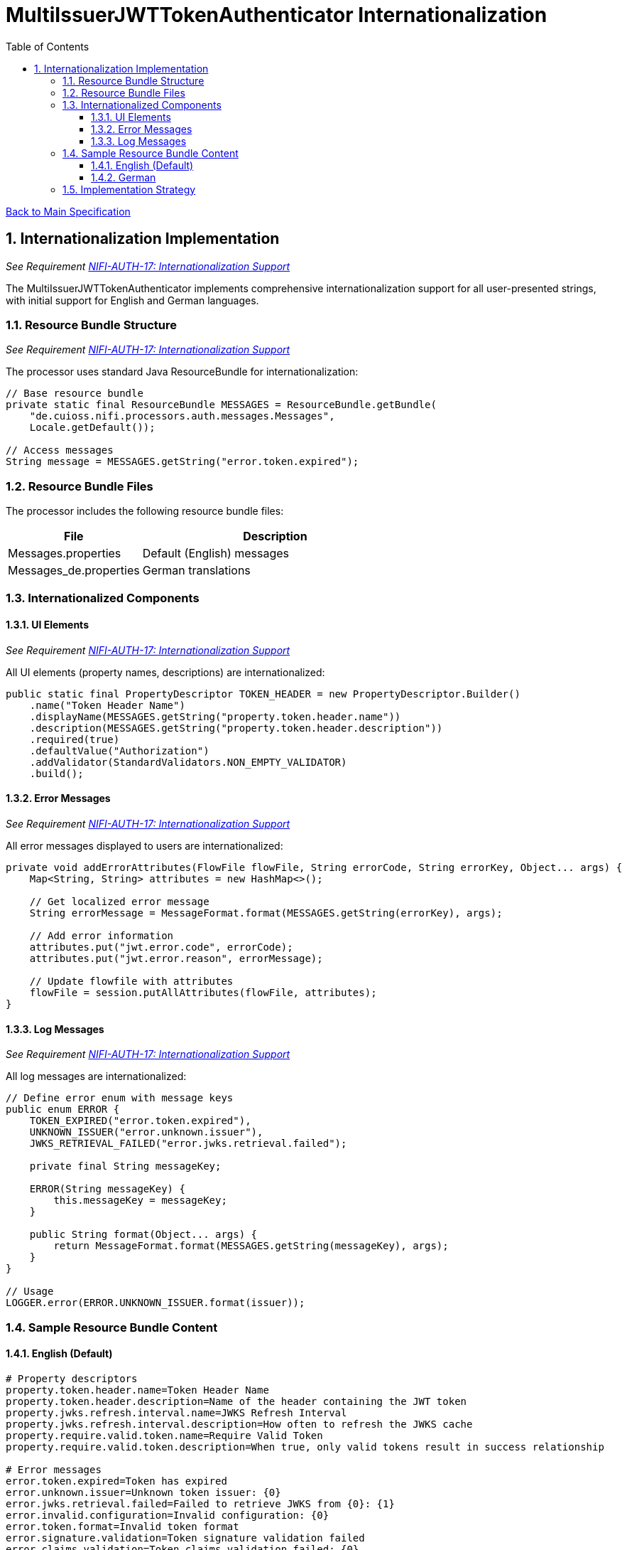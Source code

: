 = MultiIssuerJWTTokenAuthenticator Internationalization
:toc:
:toclevels: 3
:toc-title: Table of Contents
:sectnums:

link:../specification.adoc[Back to Main Specification]

== Internationalization Implementation
_See Requirement link:../requirements.adoc#NIFI-AUTH-17[NIFI-AUTH-17: Internationalization Support]_

The MultiIssuerJWTTokenAuthenticator implements comprehensive internationalization support for all user-presented strings, with initial support for English and German languages.

=== Resource Bundle Structure
_See Requirement link:../requirements.adoc#NIFI-AUTH-17[NIFI-AUTH-17: Internationalization Support]_

The processor uses standard Java ResourceBundle for internationalization:

[source,java]
----
// Base resource bundle
private static final ResourceBundle MESSAGES = ResourceBundle.getBundle(
    "de.cuioss.nifi.processors.auth.messages.Messages",
    Locale.getDefault());

// Access messages
String message = MESSAGES.getString("error.token.expired");
----

=== Resource Bundle Files
The processor includes the following resource bundle files:

[cols="1,2"]
|===
|File |Description

|Messages.properties
|Default (English) messages

|Messages_de.properties
|German translations
|===

=== Internationalized Components

==== UI Elements
_See Requirement link:../requirements.adoc#NIFI-AUTH-17[NIFI-AUTH-17: Internationalization Support]_

All UI elements (property names, descriptions) are internationalized:

[source,java]
----
public static final PropertyDescriptor TOKEN_HEADER = new PropertyDescriptor.Builder()
    .name("Token Header Name")
    .displayName(MESSAGES.getString("property.token.header.name"))
    .description(MESSAGES.getString("property.token.header.description"))
    .required(true)
    .defaultValue("Authorization")
    .addValidator(StandardValidators.NON_EMPTY_VALIDATOR)
    .build();
----

==== Error Messages
_See Requirement link:../requirements.adoc#NIFI-AUTH-17[NIFI-AUTH-17: Internationalization Support]_

All error messages displayed to users are internationalized:

[source,java]
----
private void addErrorAttributes(FlowFile flowFile, String errorCode, String errorKey, Object... args) {
    Map<String, String> attributes = new HashMap<>();
    
    // Get localized error message
    String errorMessage = MessageFormat.format(MESSAGES.getString(errorKey), args);
    
    // Add error information
    attributes.put("jwt.error.code", errorCode);
    attributes.put("jwt.error.reason", errorMessage);
    
    // Update flowfile with attributes
    flowFile = session.putAllAttributes(flowFile, attributes);
}
----

==== Log Messages
_See Requirement link:../requirements.adoc#NIFI-AUTH-17[NIFI-AUTH-17: Internationalization Support]_

All log messages are internationalized:

[source,java]
----
// Define error enum with message keys
public enum ERROR {
    TOKEN_EXPIRED("error.token.expired"),
    UNKNOWN_ISSUER("error.unknown.issuer"),
    JWKS_RETRIEVAL_FAILED("error.jwks.retrieval.failed");
    
    private final String messageKey;
    
    ERROR(String messageKey) {
        this.messageKey = messageKey;
    }
    
    public String format(Object... args) {
        return MessageFormat.format(MESSAGES.getString(messageKey), args);
    }
}

// Usage
LOGGER.error(ERROR.UNKNOWN_ISSUER.format(issuer));
----

=== Sample Resource Bundle Content

==== English (Default)
[source,properties]
----
# Property descriptors
property.token.header.name=Token Header Name
property.token.header.description=Name of the header containing the JWT token
property.jwks.refresh.interval.name=JWKS Refresh Interval
property.jwks.refresh.interval.description=How often to refresh the JWKS cache
property.require.valid.token.name=Require Valid Token
property.require.valid.token.description=When true, only valid tokens result in success relationship

# Error messages
error.token.expired=Token has expired
error.unknown.issuer=Unknown token issuer: {0}
error.jwks.retrieval.failed=Failed to retrieve JWKS from {0}: {1}
error.invalid.configuration=Invalid configuration: {0}
error.token.format=Invalid token format
error.signature.validation=Token signature validation failed
error.claims.validation=Token claims validation failed: {0}
error.authorization=Authorization failed: {0}
----

==== German
[source,properties]
----
# Property descriptors
property.token.header.name=Token-Header-Name
property.token.header.description=Name des Headers, der das JWT-Token enthält
property.jwks.refresh.interval.name=JWKS-Aktualisierungsintervall
property.jwks.refresh.interval.description=Wie oft der JWKS-Cache aktualisiert werden soll
property.require.valid.token.name=Gültiges Token erforderlich
property.require.valid.token.description=Wenn wahr, führen nur gültige Token zur Erfolgsbeziehung

# Error messages
error.token.expired=Token ist abgelaufen
error.unknown.issuer=Unbekannter Token-Aussteller: {0}
error.jwks.retrieval.failed=JWKS konnte nicht von {0} abgerufen werden: {1}
error.invalid.configuration=Ungültige Konfiguration: {0}
error.token.format=Ungültiges Token-Format
error.signature.validation=Token-Signaturvalidierung fehlgeschlagen
error.claims.validation=Token-Claims-Validierung fehlgeschlagen: {0}
error.authorization=Autorisierung fehlgeschlagen: {0}
----

=== Implementation Strategy
_See Requirement link:../requirements.adoc#NIFI-AUTH-17[NIFI-AUTH-17: Internationalization Support]_

The internationalization implementation follows these principles:

1. All user-visible strings are externalized to resource bundles

2. Resource bundles follow the standard Java ResourceBundle pattern

3. Message formatting uses java.text.MessageFormat for parameter substitution

4. The processor respects the system's default locale

5. English is used as the fallback language

6. Resource bundles are loaded once during processor initialization
